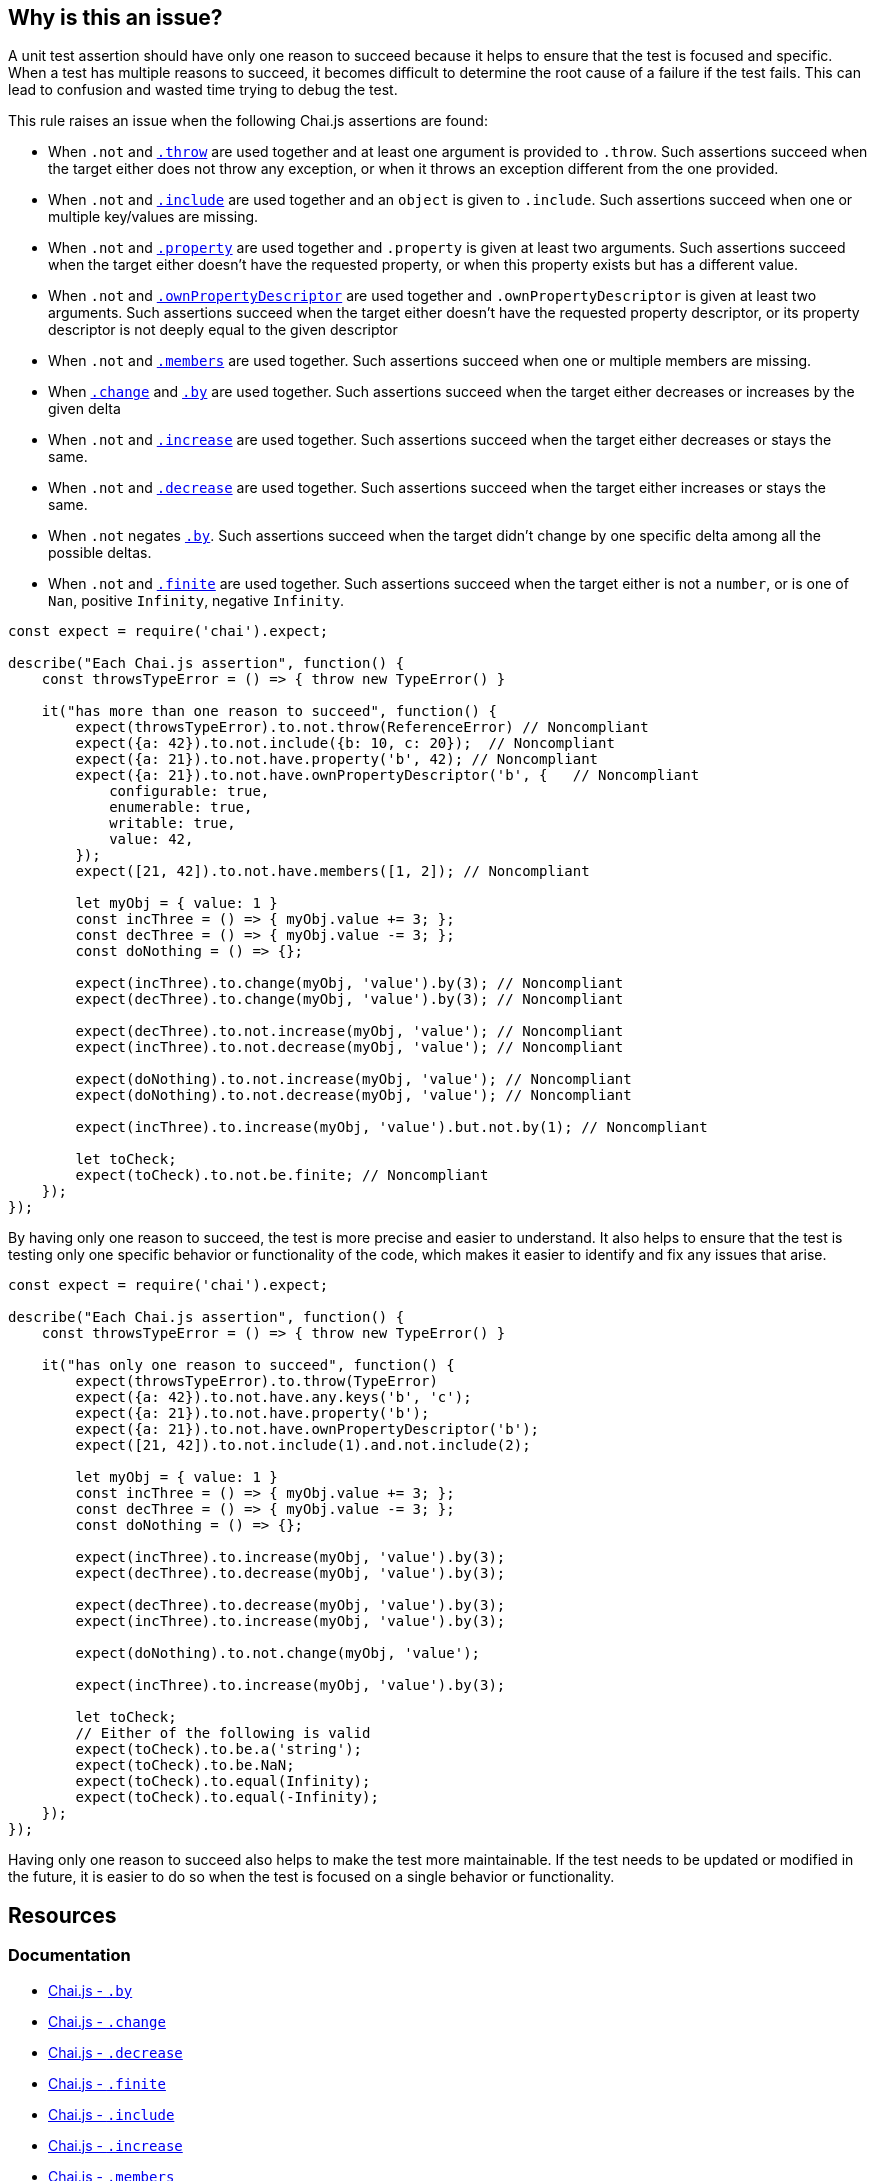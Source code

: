 == Why is this an issue?

A unit test assertion should have only one reason to succeed because it helps to ensure that the test is focused and specific. When a test has multiple reasons to succeed, it becomes difficult to determine the root cause of a failure if the test fails. This can lead to confusion and wasted time trying to debug the test.

This rule raises an issue when the following Chai.js assertions are found:

* When ``++.not++`` and https://www.chaijs.com/api/bdd/#method_throw[``++.throw++``] are used together and at least one argument is provided to ``++.throw++``. Such assertions succeed when the target either does not throw any exception, or when it throws an exception different from the one provided.
* When ``++.not++`` and https://www.chaijs.com/api/bdd/#method_include[``++.include++``] are used together and an ``++object++`` is given to ``++.include++``. Such assertions succeed when one or multiple key/values are missing.
* When ``++.not++`` and https://www.chaijs.com/api/bdd/#method_property[``++.property++``] are used together and ``++.property++`` is given at least two arguments. Such assertions succeed when the target either doesn't have the requested property, or when this property exists but has a different value.
* When ``++.not++`` and https://www.chaijs.com/api/bdd/#method_ownpropertydescriptor[``++.ownPropertyDescriptor++``] are used together and ``++.ownPropertyDescriptor++`` is given at least two arguments. Such assertions succeed when the target either doesn't have the requested property descriptor, or its property descriptor is not deeply equal to the given descriptor
* When ``++.not++`` and https://www.chaijs.com/api/bdd/#method_members[``++.members++``] are used together. Such assertions succeed when one or multiple members are missing.
* When https://www.chaijs.com/api/bdd/#method_change[``++.change++``] and https://www.chaijs.com/api/bdd/#method_by[``++.by++``] are used together. Such assertions succeed when the target either decreases or increases by the given delta
* When ``++.not++`` and https://www.chaijs.com/api/bdd/#method_increase[``++.increase++``] are used together. Such assertions succeed when the target either decreases or stays the same.
* When ``++.not++`` and https://www.chaijs.com/api/bdd/#method_decrease[``++.decrease++``] are used together. Such assertions succeed when the target either increases or stays the same.
* When ``++.not++`` negates https://www.chaijs.com/api/bdd/#method_by[``++.by++``]. Such assertions succeed when the target didn't change by one specific delta among all the possible deltas.
* When ``++.not++`` and https://www.chaijs.com/api/bdd/#method_finite[``++.finite++``] are used together. Such assertions succeed when the target either is not a ``++number++``, or is one of ``++Nan++``, positive ``++Infinity++``, negative ``++Infinity++``.

[source,javascript,diff-id=1,diff-type=noncompliant]
----
const expect = require('chai').expect;

describe("Each Chai.js assertion", function() {
    const throwsTypeError = () => { throw new TypeError() }

    it("has more than one reason to succeed", function() {
        expect(throwsTypeError).to.not.throw(ReferenceError) // Noncompliant
        expect({a: 42}).to.not.include({b: 10, c: 20});  // Noncompliant
        expect({a: 21}).to.not.have.property('b', 42); // Noncompliant
        expect({a: 21}).to.not.have.ownPropertyDescriptor('b', {   // Noncompliant
            configurable: true,
            enumerable: true,
            writable: true,
            value: 42,
        });
        expect([21, 42]).to.not.have.members([1, 2]); // Noncompliant

        let myObj = { value: 1 }
        const incThree = () => { myObj.value += 3; };
        const decThree = () => { myObj.value -= 3; };
        const doNothing = () => {};

        expect(incThree).to.change(myObj, 'value').by(3); // Noncompliant
        expect(decThree).to.change(myObj, 'value').by(3); // Noncompliant

        expect(decThree).to.not.increase(myObj, 'value'); // Noncompliant
        expect(incThree).to.not.decrease(myObj, 'value'); // Noncompliant

        expect(doNothing).to.not.increase(myObj, 'value'); // Noncompliant
        expect(doNothing).to.not.decrease(myObj, 'value'); // Noncompliant

        expect(incThree).to.increase(myObj, 'value').but.not.by(1); // Noncompliant

        let toCheck;
        expect(toCheck).to.not.be.finite; // Noncompliant
    });
});
----

By having only one reason to succeed, the test is more precise and easier to understand. It also helps to ensure that the test is testing only one specific behavior or functionality of the code, which makes it easier to identify and fix any issues that arise.

[source,javascript,diff-id=1,diff-type=compliant]
----
const expect = require('chai').expect;

describe("Each Chai.js assertion", function() {
    const throwsTypeError = () => { throw new TypeError() }

    it("has only one reason to succeed", function() {
        expect(throwsTypeError).to.throw(TypeError)
        expect({a: 42}).to.not.have.any.keys('b', 'c');
        expect({a: 21}).to.not.have.property('b');
        expect({a: 21}).to.not.have.ownPropertyDescriptor('b');
        expect([21, 42]).to.not.include(1).and.not.include(2);

        let myObj = { value: 1 }
        const incThree = () => { myObj.value += 3; };
        const decThree = () => { myObj.value -= 3; };
        const doNothing = () => {};

        expect(incThree).to.increase(myObj, 'value').by(3);
        expect(decThree).to.decrease(myObj, 'value').by(3);

        expect(decThree).to.decrease(myObj, 'value').by(3);
        expect(incThree).to.increase(myObj, 'value').by(3);

        expect(doNothing).to.not.change(myObj, 'value');

        expect(incThree).to.increase(myObj, 'value').by(3);

        let toCheck;
        // Either of the following is valid
        expect(toCheck).to.be.a('string');
        expect(toCheck).to.be.NaN;
        expect(toCheck).to.equal(Infinity);
        expect(toCheck).to.equal(-Infinity);
    });
});
----

Having only one reason to succeed also helps to make the test more maintainable. If the test needs to be updated or modified in the future, it is easier to do so when the test is focused on a single behavior or functionality.

== Resources
=== Documentation

* https://www.chaijs.com/api/bdd/#method_by[Chai.js - ``++.by++``]
* https://www.chaijs.com/api/bdd/#method_change[Chai.js - ``++.change++``]
* https://www.chaijs.com/api/bdd/#method_decrease[Chai.js - ``++.decrease++``]
* https://www.chaijs.com/api/bdd/#method_finite[Chai.js - ``++.finite++``]
* https://www.chaijs.com/api/bdd/#method_include[Chai.js - ``++.include++``]
* https://www.chaijs.com/api/bdd/#method_increase[Chai.js - ``++.increase++``]
* https://www.chaijs.com/api/bdd/#method_members[Chai.js - ``++.members++``]
* https://www.chaijs.com/api/bdd/#method_ownpropertydescriptor[Chai.js - ``++.ownPropertyDescriptor++``]
* https://www.chaijs.com/api/bdd/#method_property[Chai.js - ``++.property++``]
* https://www.chaijs.com/api/bdd/#method_throw[Chai.js - ``++.throw++``]

ifdef::env-github,rspecator-view[]

'''
== Implementation Specification
(visible only on this page)

=== Message

Refactor this uncertain assertion; it can succeed for multiple reasons.


=== Highlighting

The part of the assertion which is uncertain. We simply not highlight parts which are ok.


Example: In the following case

 ``++expect(throwsTypeError).to.exist.and.to.not.throw(ReferenceError);++`` 

 The primary location should be on

 ``++and.to.not.throw(ReferenceError)++``


endif::env-github,rspecator-view[]

